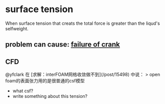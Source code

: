 * surface tension
When surface tension that creats the total force is greater than the liqud's selfweight.
** problem can cause: [[https://youtu.be/Rj__lexd_BI?t=598][failure of crank]]
** CFD

@yfclark 在 [求解：interFOAM网格收敛做不到](/post/15498) 中说：
> open foam的表面张力用的是很普通的csf模型

- what csf?
- write something about this tension?
